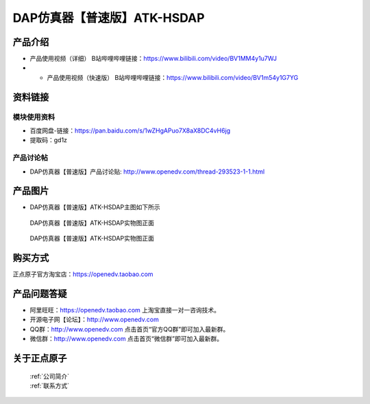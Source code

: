 .. 正点原子产品资料汇总, created by 2020-03-19 正点原子-alientek 

DAP仿真器【普速版】ATK-HSDAP
============================================

产品介绍
----------

- ``产品使用视频（详细）`` B站哔哩哔哩链接：https://www.bilibili.com/video/BV1MM4y1u7WJ
- - ``产品使用视频（快速版）`` B站哔哩哔哩链接：https://www.bilibili.com/video/BV1m54y1G7YG


资料链接
------------

模块使用资料
^^^^^^^^^^

- 百度网盘-链接：https://pan.baidu.com/s/1wZHgAPuo7X8aX8DC4vH6jg 
- 提取码：gd1z
  
产品讨论帖
^^^^^^^^^^  

- DAP仿真器【普速版】产品讨论贴: http://www.openedv.com/thread-293523-1-1.html

产品图片
--------

- DAP仿真器【普速版】ATK-HSDAP主图如下所示

.. _pic_major_ATKHSDAP:

.. figure:: media/DAPbb.png


   
  DAP仿真器【普速版】ATK-HSDAP实物图正面


.. _pic_major_ATKHSDAPb1:

.. figure:: media/DAP.png


   
  DAP仿真器【普速版】ATK-HSDAP实物图正面


购买方式
-------- 

正点原子官方淘宝店：https://openedv.taobao.com 




产品问题答疑
------------

- 阿里旺旺：https://openedv.taobao.com 上淘宝直接一对一咨询技术。  
- 开源电子网【论坛】：http://www.openedv.com 
- QQ群：http://www.openedv.com   点击首页“官方QQ群”即可加入最新群。 
- 微信群：http://www.openedv.com 点击首页“微信群”即可加入最新群。
  


关于正点原子  
-----------------

 | :ref:`公司简介` 
 | :ref:`联系方式`

